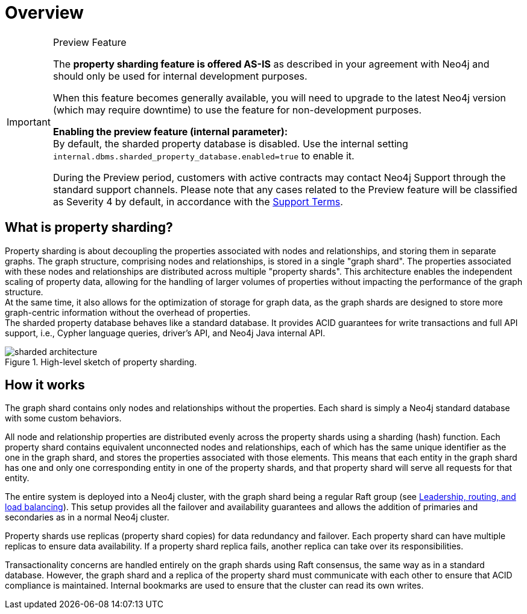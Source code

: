 :page-role: new-2025.10 enterprise-edition not-on-aura
:description: This page describes property sharding and how it works.
= Overview

.Preview Feature
[IMPORTANT]
====
The *property sharding feature is offered AS-IS* as described in your agreement with Neo4j and should only be used for internal development purposes.

When this feature becomes generally available, you will need to upgrade to the latest Neo4j version (which may require downtime) to use the feature for non-development purposes.

*Enabling the preview feature (internal parameter):* +
By default, the sharded property database is disabled.
Use the internal setting `internal.dbms.sharded_property_database.enabled=true` to enable it.

During the Preview period, customers with active contracts may contact Neo4j Support through the standard support channels.
Please note that any cases related to the Preview feature will be classified as Severity 4 by default, in accordance with the link:https://neo4j.com/terms/support-terms/[Support Terms].
====

== What is property sharding?

Property sharding is about decoupling the properties associated with nodes and relationships, and storing them in separate graphs.
The graph structure, comprising nodes and relationships, is stored in a single "graph shard".
The properties associated with these nodes and relationships are distributed across multiple "property shards".
This architecture enables the independent scaling of property data, allowing for the handling of larger volumes of properties without impacting the performance of the graph structure. +
At the same time, it also allows for the optimization of storage for graph data, as the graph shards are designed to store more graph-centric information without the overhead of properties. +
The sharded property database behaves like a standard database.
It provides ACID guarantees for write transactions and full API support, i.e., Cypher language queries, driver's API, and Neo4j Java internal API.

image::scalability/sharded-architecture.svg[title="High-level sketch of property sharding.", role="middle"]

== How it works

The graph shard contains only nodes and relationships without the properties.
Each shard is simply a Neo4j standard database with some custom behaviors.

All node and relationship properties are distributed evenly across the property shards using a sharding (hash) function.
Each property shard contains equivalent unconnected nodes and relationships, each of which has the same unique identifier as the one in the graph shard, and stores the properties associated with those elements.
This means that each entity in the graph shard has one and only one corresponding entity in one of the property shards, and that property shard will serve all requests for that entity.

The entire system is deployed into a Neo4j cluster, with the graph shard being a regular Raft group (see xref:clustering/setup/routing.adoc[Leadership, routing, and load balancing]).
This setup provides all the failover and availability guarantees and allows the addition of primaries and secondaries as in a normal Neo4j cluster.

Property shards use replicas (property shard copies) for data redundancy and failover.
Each property shard can have multiple replicas to ensure data availability.
If a property shard replica fails, another replica can take over its responsibilities.

Transactionality concerns are handled entirely on the graph shards using Raft consensus, the same way as in a standard database.
However, the graph shard and a replica of the property shard must communicate with each other to ensure that ACID compliance is maintained.
Internal bookmarks are used to ensure that the cluster can read its own writes.

